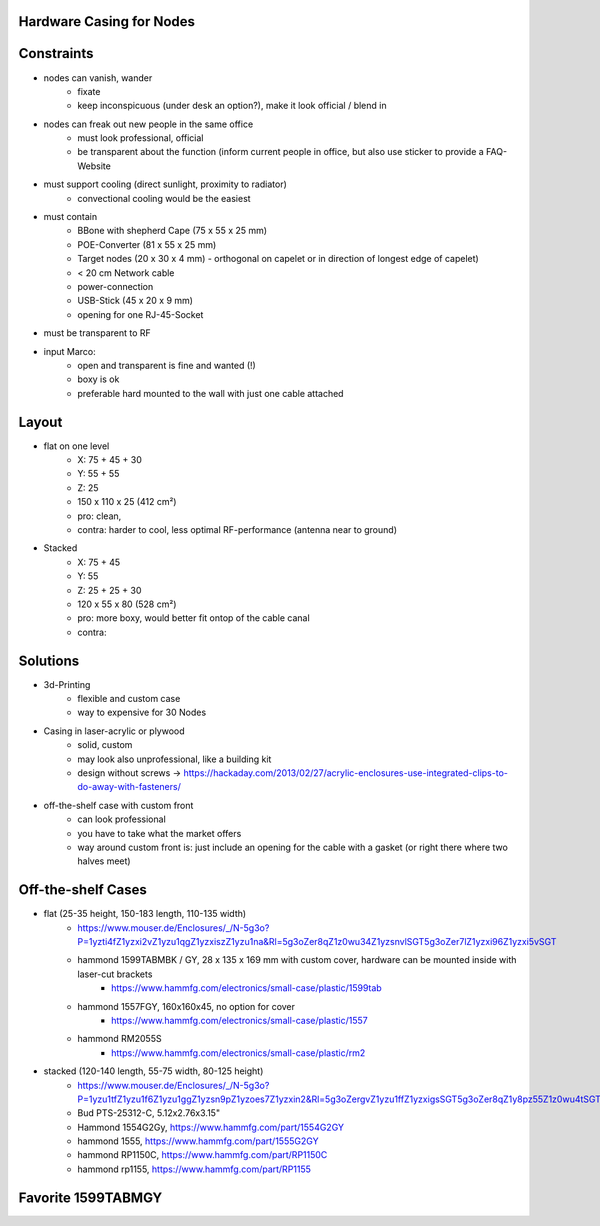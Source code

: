 Hardware Casing for Nodes
-------------------------

Constraints
-----------
- nodes can vanish, wander
    - fixate
    - keep inconspicuous (under desk an option?), make it look official / blend in
- nodes can freak out new people in the same office
    - must look professional, official
    - be transparent about the function (inform current people in office, but also use sticker to provide a FAQ-Website
- must support cooling (direct sunlight, proximity to radiator)
    - convectional cooling would be the easiest
- must contain
    - BBone with shepherd Cape (75 x 55 x 25 mm)
    - POE-Converter (81 x 55 x 25 mm)
    - Target nodes (20 x 30 x 4 mm) - orthogonal on capelet or in direction of longest edge of capelet)
    - < 20 cm Network cable
    - power-connection
    - USB-Stick (45 x 20 x 9 mm)
    - opening for one RJ-45-Socket
- must be transparent to RF
- input Marco:
    - open and transparent is fine and wanted (!)
    - boxy is ok
    - preferable hard mounted to the wall with just one cable attached

Layout
------
- flat on one level
    - X: 75 + 45 + 30
    - Y: 55 + 55
    - Z: 25
    - 150 x 110 x 25 (412 cm²)
    - pro: clean,
    - contra: harder to cool, less optimal RF-performance (antenna near to ground)
- Stacked
    - X: 75 + 45
    - Y: 55
    - Z: 25 + 25 + 30
    - 120 x 55 x 80 (528 cm²)
    - pro: more boxy, would better fit ontop of the cable canal
    - contra:

Solutions
---------
- 3d-Printing
    - flexible and custom case
    - way to expensive for 30 Nodes
- Casing in laser-acrylic or plywood
    - solid, custom
    - may look also unprofessional, like a building kit
    - design without screws -> https://hackaday.com/2013/02/27/acrylic-enclosures-use-integrated-clips-to-do-away-with-fasteners/
- off-the-shelf case with custom front
    - can look professional
    - you have to take what the market offers
    - way around custom front is: just include an opening for the cable with a gasket (or right there where two halves meet)


Off-the-shelf Cases
-------------------
- flat (25-35 height, 150-183 length, 110-135 width)
    - https://www.mouser.de/Enclosures/_/N-5g3o?P=1yzti4fZ1yzxi2vZ1yzu1qgZ1yzxiszZ1yzu1na&Rl=5g3oZer8qZ1z0wu34Z1yzsnvlSGT5g3oZer7lZ1yzxi96Z1yzxi5vSGT
    - hammond 1599TABMBK / GY, 28 x 135 x 169 mm with custom cover, hardware can be mounted inside with laser-cut brackets
        - https://www.hammfg.com/electronics/small-case/plastic/1599tab
    - hammond 1557FGY, 160x160x45, no option for cover
        - https://www.hammfg.com/electronics/small-case/plastic/1557
    - hammond RM2055S
        - https://www.hammfg.com/electronics/small-case/plastic/rm2
- stacked (120-140 length, 55-75 width, 80-125 height)
    - https://www.mouser.de/Enclosures/_/N-5g3o?P=1yzu1tfZ1yzu1f6Z1yzu1ggZ1yzsn9pZ1yzoes7Z1yzxin2&Rl=5g3oZergvZ1yzu1ffZ1yzxigsSGT5g3oZer8qZ1y8pz55Z1z0wu4tSGT
    - Bud PTS-25312-C, 5.12x2.76x3.15"
    - Hammond 1554G2Gy, https://www.hammfg.com/part/1554G2GY
    - hammond 1555, https://www.hammfg.com/part/1555G2GY
    - hammond RP1150C, https://www.hammfg.com/part/RP1150C
    - hammond rp1155, https://www.hammfg.com/part/RP1155

Favorite 1599TABMGY
-------------------

.. image:: https://www.hammfg.com/files/products/1599tab/1599tab.jpg
